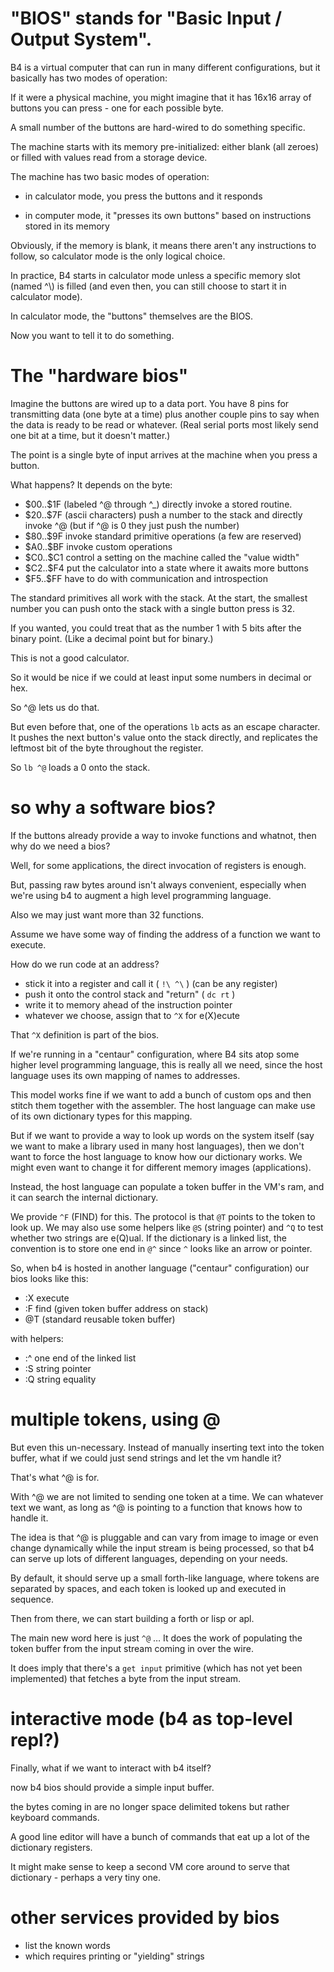 #+name: about the b4 bios

* "BIOS" stands for "Basic Input / Output System".

B4 is a virtual computer that can run in many different configurations,
but it basically has two modes of operation:

If it were a physical machine, you might imagine that it has 16x16
array of buttons you can press - one for each possible byte.

A small number of the buttons are hard-wired to do something specific.

The machine starts with its memory pre-initialized: either blank (all zeroes)
or filled with values read from a storage device.

The machine has two basic modes of operation:

- in calculator mode, you press the buttons and it responds

- in computer mode, it "presses its own buttons" based on instructions stored in its memory

Obviously, if the memory is blank, it means there aren't any instructions to follow, so calculator mode is the only logical choice.

In practice, B4 starts in calculator mode unless a specific memory slot (named ^\) is filled (and even then, you can still choose to start it in calculator mode).

In calculator mode, the "buttons" themselves are the BIOS.

Now you want to tell it to do something.

* The "hardware bios"

Imagine the buttons are wired up to a data port. You have 8 pins for transmitting data (one byte at a time) plus another couple pins to say when the data is ready to be read or whatever. (Real serial ports most likely send one bit at a time, but it doesn't matter.)

The point is a single byte of input arrives at the machine when you press a button.

What happens? It depends on the byte:

- $00..$1F (labeled ^@ through ^_) directly invoke a stored routine.
- $20..$7F (ascii characters) push a number to the stack and directly invoke ^@
  (but if ^@ is 0 they just push the number)
- $80..$9F invoke standard primitive operations (a few are reserved)
- $A0..$BF invoke custom operations
- $C0..$C1 control a setting on the machine called the "value width"
- $C2..$F4 put the calculator into a state where it awaits more buttons
- $F5..$FF have to do with communication and introspection

The standard primitives all work with the stack.
At the start, the smallest number you can push onto the stack with a single button press is 32.

If you wanted, you could treat that as the number 1 with 5 bits after the binary point. (Like a decimal point but for binary.)

This is not a good calculator.

So it would be nice if we could at least input some numbers in decimal or hex.

So ^@ lets us do that.

But even before that, one of the operations =lb= acts as an escape character.
It pushes the next button's value onto the stack directly, and replicates the leftmost bit of the byte throughout the register.

So =lb ^@= loads a 0 onto the stack.

* so why a software bios?

If the buttons already provide a way to invoke functions and whatnot, then why do we need a bios?

Well, for some applications, the direct invocation of registers is enough.

But, passing raw bytes around isn't always convenient, especially when we're using b4 to augment a high level programming language.

Also we may just want more than 32 functions.

Assume we have some way of finding the address of a function we want to execute.

How do we run code at an address?

- stick it into a register and call it ( =!\ ^\= ) (can be any register)
- push it onto the control stack and "return" ( =dc rt= )
- write it to memory ahead of the instruction pointer
- whatever we choose, assign that to =^X= for e(X)ecute

That =^X= definition is part of the bios.

If we're running in a "centaur" configuration, where B4 sits atop some
higher level programming language, this is really all we need, since the
host language uses its own mapping of names to addresses.

This model works fine if we want to add a bunch of custom ops and then
stitch them together with the assembler. The host language can make
use of its own dictionary types for this mapping.

But if we want to provide a way to look up words on the system itself
(say we want to make a library used in many host languages), then we
don't want to force the host language to know how our dictionary works.
We might even want to change it for different memory images (applications).

Instead, the host language can populate a token buffer in the VM's ram,
and it can search the internal dictionary.

We provide =^F= (FIND) for this. The protocol is that =@T= points to the
token to look up. We may also use some helpers like =@S= (string pointer) and =^Q= to test whether two strings are e(Q)ual. If the dictionary is a linked list, the convention is to store one end in =@^= since =^= looks like an arrow or pointer.

So, when b4 is hosted in another language ("centaur" configuration) our bios looks like this:

- :X execute
- :F find (given token buffer address on stack)
- @T (standard reusable token buffer)

with helpers:
  - :^ one end of the linked list
  - :S string pointer
  - :Q string equality

* multiple tokens, using @
But even this un-necessary. Instead of manually inserting text into the token buffer, what if we could just send strings and let the vm handle it?

That's what ^@ is for.

With ^@ we are not limited to sending one token at a time. We can whatever text we want, as long as ^@ is pointing to a function that knows how to handle it.

The idea is that ^@ is pluggable and can vary from image to image or even change dynamically while the input stream is being processed, so that b4 can serve up lots of different languages, depending on your needs.

By default, it should serve up a small forth-like language, where tokens are separated by spaces, and each token is looked up and executed in sequence.

Then from there, we can start building a forth or lisp or apl.

The main new word here is just =^@= ... It does the work of populating the token buffer from the input stream coming in over the wire.

It does imply that there's a =get input= primitive (which has not yet been implemented) that fetches a byte from the input stream.

* interactive mode (b4 as top-level repl?)

Finally, what if we want to interact with b4 itself?

now b4 bios should provide a simple input buffer.

the bytes coming in are no longer space delimited tokens but rather
keyboard commands.

A good line editor will have a bunch of commands that eat up a lot of the dictionary registers.

It might make sense to keep a second VM core around to serve that dictionary - perhaps a very tiny one.

* other services provided by bios

- list the known words
- which requires printing or "yielding" strings
